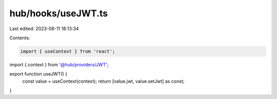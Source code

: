hub/hooks/useJWT.ts
===================

Last edited: 2023-08-11 18:13:34

Contents:

.. code-block:: ts

    import { useContext } from 'react';

import { context } from '@hub/providers/JWT';

export function useJWT() {
  const value = useContext(context);
  return [value.jwt, value.setJwt] as const;
}


